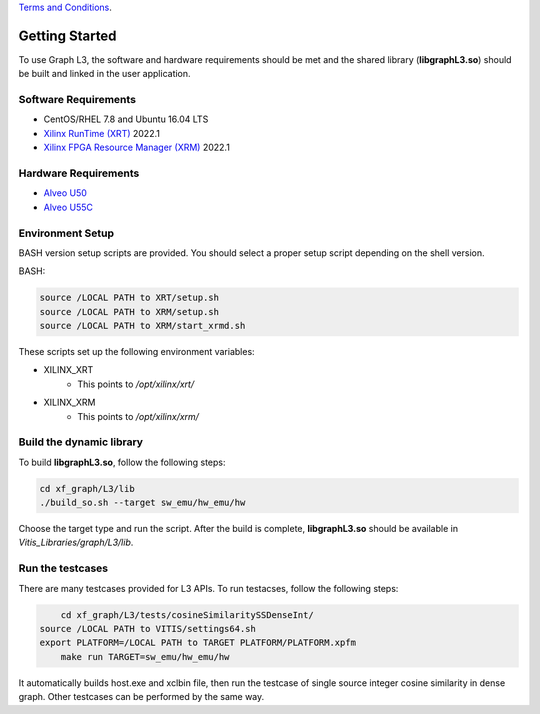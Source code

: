 .. 
   .. Copyright © 2020–2023 Advanced Micro Devices, Inc

`Terms and Conditions <https://www.amd.com/en/corporate/copyright>`_.

.. meta::
   :keywords: libgraphL3.so, getting started, setup, environment, dynamic library
   :description: Getting started with Graph library.
   :xlnxdocumentclass: Document
   :xlnxdocumenttype: Tutorials

********************************
Getting Started
********************************

To use Graph L3, the software and hardware requirements should be met and the shared library (**libgraphL3.so**) should be built and linked in the user application.  

Software Requirements
#####################
* CentOS/RHEL 7.8 and Ubuntu 16.04 LTS
* `Xilinx RunTime (XRT) <https://github.com/Xilinx/XRT>`_ 2022.1
* `Xilinx FPGA Resource Manager (XRM) <https://github.com/Xilinx/XRM>`_ 2022.1


Hardware Requirements
#####################
* `Alveo U50 <https://www.xilinx.com/products/boards-and-kits/alveo/u50.html>`_
* `Alveo U55C <https://www.xilinx.com/applications/data-center/high-performance-computing/u55c.html>`_


Environment Setup
#################
BASH version setup scripts are provided. You should select a proper setup script depending on the shell version.

BASH:

.. code-block:: sh

	source /LOCAL PATH to XRT/setup.sh
	source /LOCAL PATH to XRM/setup.sh
	source /LOCAL PATH to XRM/start_xrmd.sh

These scripts set up the following environment variables:

* XILINX_XRT
	* This points to */opt/xilinx/xrt/*

* XILINX_XRM
	* This points to */opt/xilinx/xrm/*


Build the dynamic library
############################

To build **libgraphL3.so**, follow the following steps:

.. code-block:: sh

	cd xf_graph/L3/lib
	./build_so.sh --target sw_emu/hw_emu/hw
  
Choose the target type and run the script. After the build is complete, **libgraphL3.so** should be available in *Vitis_Libraries/graph/L3/lib*.


Run the testcases
############################

There are many testcases provided for L3 APIs. To run testacses, follow the following steps:

.. code-block:: sh

	cd xf_graph/L3/tests/cosineSimilaritySSDenseInt/
    source /LOCAL PATH to VITIS/settings64.sh
    export PLATFORM=/LOCAL PATH to TARGET PLATFORM/PLATFORM.xpfm
	make run TARGET=sw_emu/hw_emu/hw 
  
It automatically builds host.exe and xclbin file, then run the testcase of single source integer cosine similarity in dense graph. Other testcases can be performed by the same way.

